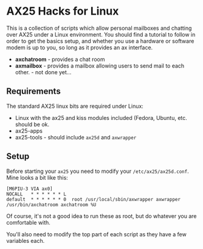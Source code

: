 * AX25 Hacks for Linux

This is a collection of scripts which allow personal mailboxes and
chatting over AX25 under a Linux environment. You should find a
tutorial to follow in order to get the basics setup, and whether you
use a hardware or software modem is up to you, so long as it provides
an ax interface.

- *axchatroom* - provides a chat room
- *axmailbox* - provides a mailbox allowing users to send mail to each
  other. - not done yet...

** Requirements

The standard AX25 linux bits are required under Linux:

- Linux with the ax25 and kiss modules included (Fedora, Ubuntu,
  etc. should be ok.
- ax25-apps
- ax25-tools - should include ~ax25d~ and ~axwrapper~



** Setup

Before starting your ~ax25~ you need to modify your
~/etc/ax25/ax25d.conf~. Mine looks a bit like this:

#+BEGIN_SRC
[M6PIU-3 VIA ax0]
NOCALL   * * * * * * L
default  * * * * * * 0  root /usr/local/sbin/axwrapper axwrapper /usr/bin/axchatroom axchatroom %U
#+END_SRC

Of course, it's not a good idea to run these as root, but do whatever
you are comfortable with.

You'll also need to modify the top part of each script as they have a
few variables each.
